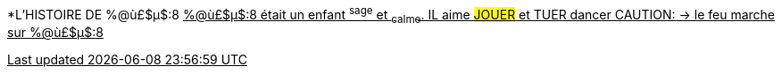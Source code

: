 [.lead]
*L'HISTOIRE DE %@ù£$µ$:8
+++<u>%@ù£$µ$:8<u>+++ était un enfant ^sage^ et ~calme~.
IL aime #JOUER# et [.line-through]#TUER# dancer
CAUTION: &#8594; le feu marche sur %@ù£$µ$:8
